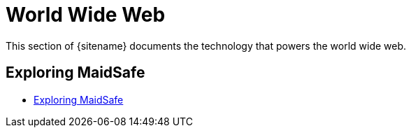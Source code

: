 = World Wide Web
:description: Index page listing hacks and explorations of technology that powers the world wide web
:keywords: firefox, chromium, javascript, 
:page-layout: base
:page-description: {description}
:page-keywords: {keywords}
:rainbow-themes: pass:quotes[[red]##t##[green]##h##[purple]##e##[fuchsia]##m##[blue]##e##[teal]##s##]

This section of {sitename} documents the technology that powers the world wide web.

== Exploring MaidSafe

* link:maidsafe/[Exploring MaidSafe]
